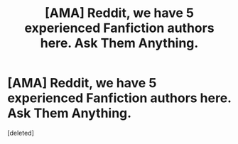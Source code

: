 #+TITLE: [AMA] Reddit, we have 5 experienced Fanfiction authors here. Ask Them Anything.

* [AMA] Reddit, we have 5 experienced Fanfiction authors here. Ask Them Anything.
:PROPERTIES:
:Score: 1
:DateUnix: 1481908019.0
:DateShort: 2016-Dec-16
:FlairText: AUTHOR AMA
:END:
[deleted]

